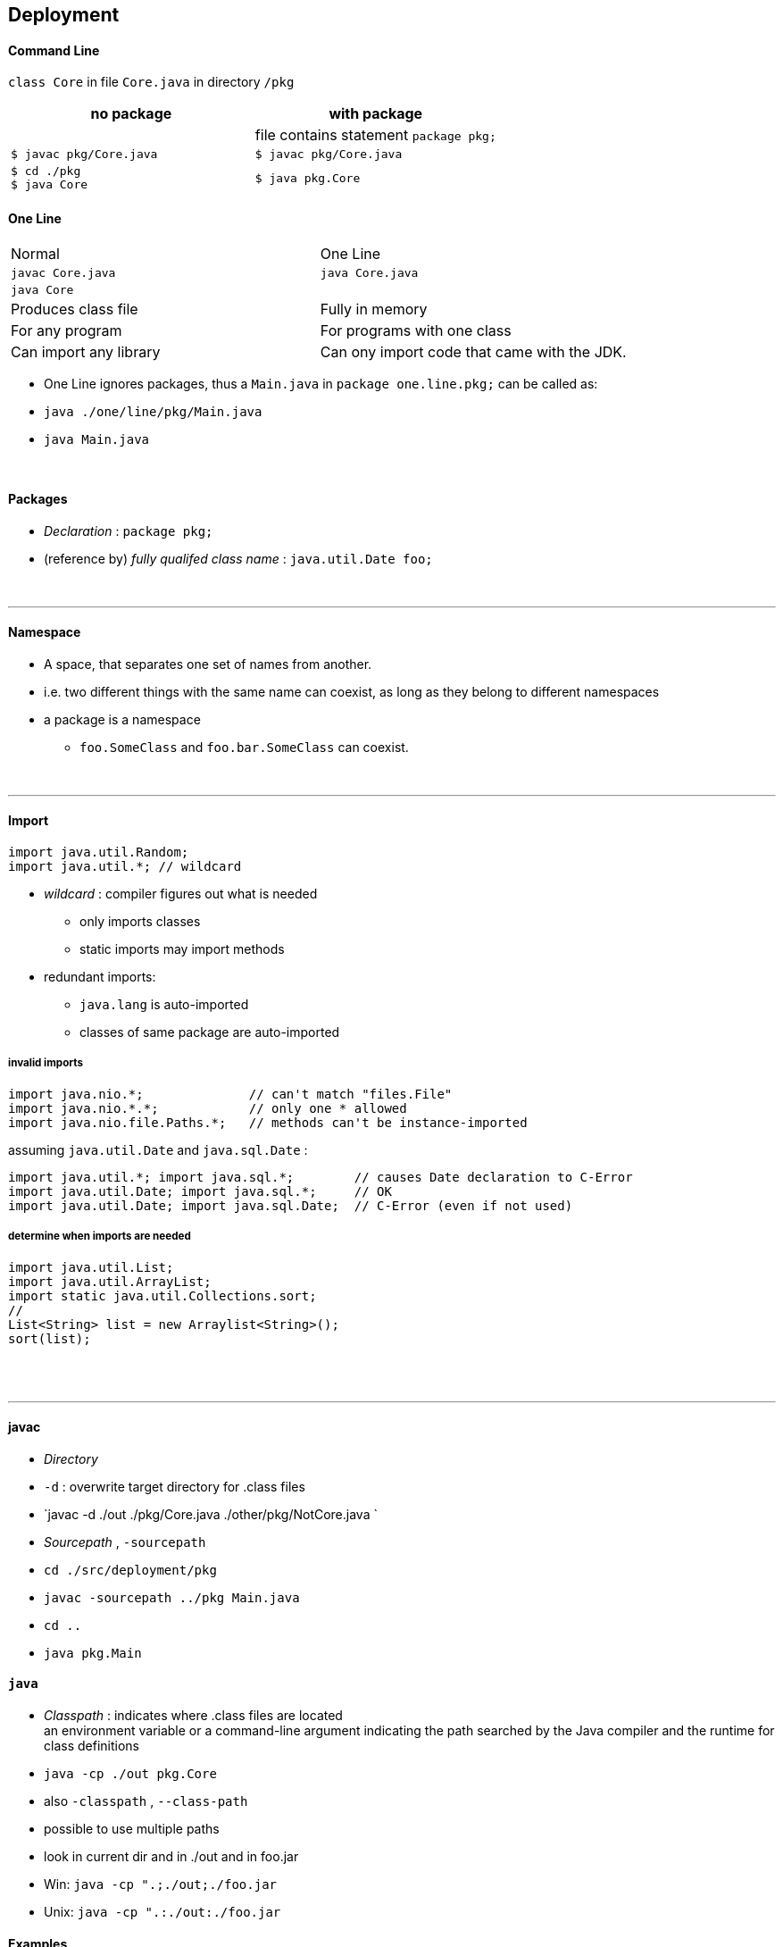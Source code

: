 ## Deployment

#### Command Line
`class Core` in file `Core.java` in directory `/pkg`

[options=header]
|===
| no package | with package
| | file contains statement `package pkg;`
|`$ javac pkg/Core.java` | `$ javac pkg/Core.java`
|`$ cd ./pkg` +
`$ java Core` | `$ java pkg.Core`
|===



#### One Line
|===
| Normal | One Line
| `javac Core.java` | `java Core.java`
| `java Core` |
| Produces class file | Fully in memory
| For any program | For programs with one class
|Can import any library | Can ony import code that came with the JDK.
|===

* One Line ignores packages, thus a `Main.java` in `package one.line.pkg;` can be called as:
    * `java ./one/line/pkg/Main.java`
    * `java Main.java`



{empty} +


#### Packages
* _Declaration_ : `package pkg;`
* (reference by) _fully qualifed class name_ : `java.util.Date foo;`

{empty} +

'''
==== Namespace
* A space, that separates one set of names from another.
* i.e. two different things with the same name can coexist, as long as they belong to different namespaces
* a package is a namespace
** `foo.SomeClass` and `foo.bar.SomeClass` can coexist.

{empty} +

'''
==== Import

[source,java]
import java.util.Random;
import java.util.*; // wildcard

* _wildcard_ : compiler figures out what is needed
** only imports classes
** static imports may import methods
* redundant imports:
** `java.lang` is auto-imported
** classes of same package are auto-imported

===== invalid imports

[source,java]
import java.nio.*;              // can't match "files.File"
import java.nio.*.*;            // only one * allowed
import java.nio.file.Paths.*;   // methods can't be instance-imported

assuming `java.util.Date` and `java.sql.Date` :

[source,java]
import java.util.*; import java.sql.*;        // causes Date declaration to C-Error
import java.util.Date; import java.sql.*;     // OK
import java.util.Date; import java.sql.Date;  // C-Error (even if not used)


===== determine when imports are needed
[source,java]
import java.util.List;
import java.util.ArrayList;
import static java.util.Collections.sort;
//
List<String> list = new Arraylist<String>();
sort(list);





{empty} +
{empty} +

'''
==== javac
* _Directory_
    * `-d` : overwrite target directory for .class files
    * `javac -d ./out ./pkg/Core.java ./other/pkg/NotCore.java `
* _Sourcepath_ , `-sourcepath`
    * `cd ./src/deployment/pkg`
    * `javac -sourcepath ../pkg Main.java`
    * `cd ..`
    * `java pkg.Main`


#### `java`
* _Classpath_ : indicates where .class files are located +
an environment variable or a command-line argument indicating the path searched by the Java
compiler and the runtime for class definitions
    * `java -cp ./out pkg.Core`
    * also `-classpath` , `--class-path`
    * possible to use multiple paths
        * look in current dir and in ./out and in foo.jar
        * Win: `java -cp ".;./out;./foo.jar`
        * Unix: `java -cp ".:./out:./foo.jar`




#### Examples
##### no.pkg
* _Default package_ : if nothing is specified
##### pkg

* Example :
    * `cd ./src/deployment`
    * `javac ./pkg/Core.java ./other/pkg/NotCore.java`
    * with wildcards: `javac ./pkg/*.java ./other/pkg/*.java`
    * `java pkg.Core`

